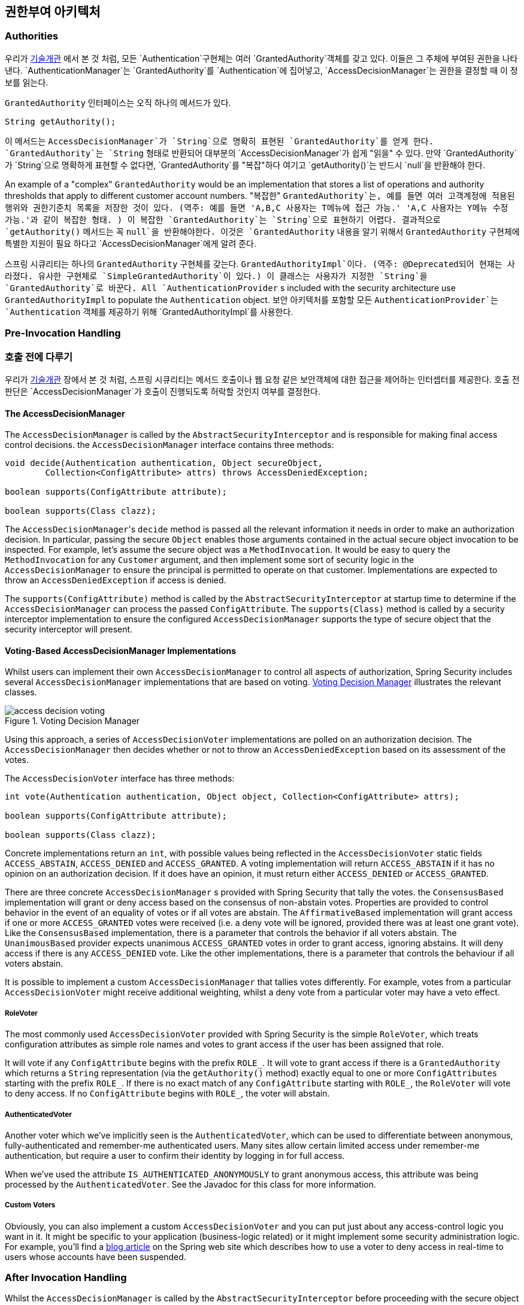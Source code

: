 [[authz-arch]]
== 권한부여 아키텍처


[[authz-authorities]]
=== Authorities
우리가 <<tech-granted-authority,기술개관>> 에서 본 것 처럼, 모든 `Authentication`구현체는 여러 `GrantedAuthority`객체를 갖고 있다. 이들은 그 주체에 부여된 권한을 나타낸다. `AuthenticationManager`는 `GrantedAuthority`를 `Authentication`에 집어넣고, `AccessDecisionManager`는 권한을 결정할 때 이 정보를 읽는다.

`GrantedAuthority` 인터페이스는 오직 하나의 메서드가 있다.

[source,java]
----

String getAuthority();

----

이 메서드는 `AccessDecisionManager`가 `String`으로 명확히 표현된 `GrantedAuthority`를 얻게 한다. `GrantedAuthority`는 `String` 형태로 반환되어 대부분의 `AccessDecisionManager`가 쉽게 "읽을" 수 있다. 만약 `GrantedAuthority`가 `String`으로 명확하게 표현할 수 없다면, `GrantedAuthority`를 "복잡"하다 여기고 `getAuthority()`는 반드시 `null`을 반환해야 한다.

An example of a "complex" `GrantedAuthority` would be an implementation that stores a list of operations and authority thresholds that apply to different customer account numbers.
"복잡한" `GrantedAuthority`는, 예를 들면 여러 고객계정에 적용된 행위와 권한기준치 목록을 저장한 것이 있다. (역주: 예를 들면 'A,B,C 사용자는 T메뉴에 접근 가능.' 'A,C 사용자는 Y메뉴 수정 가능.'과 같이 복잡한 형태. ) 이 복잡한 `GrantedAuthority`는 `String`으로 표현하기 어렵다. 결과적으로 `getAuthority()` 메서드는 꼭 `null`을 반환해야한다. 이것은 `GrantedAuthority` 내용을 알기 위해서 `GrantedAuthority` 구현체에 특별한 지원이 필요 하다고 `AccessDecisionManager`에게 알려 준다.

스프링 시큐리티는 하나의 `GrantedAuthority` 구현체를 갖는다. `GrantedAuthorityImpl`이다. (역주: @Deprecated되어 현재는 사라졌다. 유사한 구현체로 `SimpleGrantedAuthority`이 있다.) 이 클래스는 사용자가 지정한 `String`을 `GrantedAuthority`로 바꾼다. 
All `AuthenticationProvider` s included with the security architecture use `GrantedAuthorityImpl` to populate the `Authentication` object.
보안 아키텍처를 포함할 모든 `AuthenticationProvider`는 `Authentication` 객체를 제공하기 위해 `GrantedAuthorityImpl`를 사용한다.


[[authz-pre-invocation]]
=== Pre-Invocation Handling
=== 호출 전에 다루기
우리가 <<secure-objects,기술개관>> 장에서 본 것 처럼, 스프링 시큐리티는 메서드 호출이나 웹 요청 같은 보안객체에 대한 접근을 제어하는 인터셉터를 제공한다. 호출 전 판단은 `AccessDecisionManager`가 호출이 진행되도록 허락할 것인지 여부를 결정한다.


[[authz-access-decision-manager]]
==== The AccessDecisionManager
The `AccessDecisionManager` is called by the `AbstractSecurityInterceptor` and is responsible for making final access control decisions. the `AccessDecisionManager` interface contains three methods:

[source,java]
----
void decide(Authentication authentication, Object secureObject,
	Collection<ConfigAttribute> attrs) throws AccessDeniedException;

boolean supports(ConfigAttribute attribute);

boolean supports(Class clazz);
----

The ``AccessDecisionManager``'s `decide` method is passed all the relevant information it needs in order to make an authorization decision. In particular, passing the secure `Object` enables those arguments contained in the actual secure object invocation to be inspected. For example, let's assume the secure object was a `MethodInvocation`. It would be easy to query the `MethodInvocation` for any `Customer` argument, and then implement some sort of security logic in the `AccessDecisionManager` to ensure the principal is permitted to operate on that customer. Implementations are expected to throw an `AccessDeniedException` if access is denied.

The `supports(ConfigAttribute)` method is called by the `AbstractSecurityInterceptor` at startup time to determine if the `AccessDecisionManager` can process the passed `ConfigAttribute`. The `supports(Class)` method is called by a security interceptor implementation to ensure the configured `AccessDecisionManager` supports the type of secure object that the security interceptor will present.

[[authz-voting-based]]
==== Voting-Based AccessDecisionManager Implementations
Whilst users can implement their own `AccessDecisionManager` to control all aspects of authorization, Spring Security includes several `AccessDecisionManager` implementations that are based on voting. <<authz-access-voting>> illustrates the relevant classes.

[[authz-access-voting]]
.Voting Decision Manager
image::images/access-decision-voting.png[]



Using this approach, a series of `AccessDecisionVoter` implementations are polled on an authorization decision. The `AccessDecisionManager` then decides whether or not to throw an `AccessDeniedException` based on its assessment of the votes.

The `AccessDecisionVoter` interface has three methods:

[source,java]
----
int vote(Authentication authentication, Object object, Collection<ConfigAttribute> attrs);

boolean supports(ConfigAttribute attribute);

boolean supports(Class clazz);
----

Concrete implementations return an `int`, with possible values               being reflected in the `AccessDecisionVoter` static fields `ACCESS_ABSTAIN`, `ACCESS_DENIED` and `ACCESS_GRANTED`. A voting implementation will return `ACCESS_ABSTAIN` if it has no opinion on an authorization decision. If it does have an opinion, it must return either `ACCESS_DENIED` or `ACCESS_GRANTED`.

There are three concrete `AccessDecisionManager` s provided with Spring Security that tally the votes. the `ConsensusBased` implementation will grant or deny access based on the consensus of non-abstain votes. Properties are provided to control behavior in the event of an equality of votes or if all votes are abstain. The `AffirmativeBased` implementation will grant access if one or more `ACCESS_GRANTED` votes were received (i.e. a deny vote will be ignored, provided there was at least one grant vote). Like the `ConsensusBased` implementation, there is a parameter that controls the behavior if all voters abstain. The `UnanimousBased` provider expects unanimous `ACCESS_GRANTED` votes in order to grant access, ignoring abstains. It will deny access if there is any `ACCESS_DENIED` vote. Like the other implementations, there is a parameter that controls the behaviour if all voters abstain.

It is possible to implement a custom `AccessDecisionManager` that tallies votes differently. For example, votes from a particular `AccessDecisionVoter` might receive additional weighting, whilst a deny vote from a particular voter may have a veto effect.


[[authz-role-voter]]
===== RoleVoter
The most commonly used `AccessDecisionVoter` provided with Spring Security is the simple `RoleVoter`, which treats configuration attributes as simple role names and votes to grant access if the user has been assigned that role.

It will vote if any `ConfigAttribute` begins with the prefix `ROLE_`. It will vote to grant access if there is a `GrantedAuthority` which returns a `String` representation (via the `getAuthority()` method) exactly equal to one or more `ConfigAttributes` starting with the prefix `ROLE_`. If there is no exact match of any `ConfigAttribute` starting with `ROLE_`, the `RoleVoter` will vote to deny access. If no `ConfigAttribute` begins with `ROLE_`, the voter will abstain.


[[authz-authenticated-voter]]
===== AuthenticatedVoter
Another voter which we've implicitly seen is the `AuthenticatedVoter`, which can be used to differentiate between anonymous, fully-authenticated and remember-me authenticated users. Many sites allow certain limited access under remember-me authentication, but require a user to confirm their identity by logging in for full access.

When we've used the attribute `IS_AUTHENTICATED_ANONYMOUSLY` to grant anonymous access, this attribute was being processed by the `AuthenticatedVoter`. See the Javadoc for this class for more information.


[[authz-custom-voter]]
===== Custom Voters
Obviously, you can also implement a custom `AccessDecisionVoter` and you can put just about any access-control logic you want in it. It might be specific to your application (business-logic related) or it might implement some security administration logic. For example, you'll find a http://spring.io/blog/2009/01/03/spring-security-customization-part-2-adjusting-secured-session-in-real-time[ blog article] on the Spring web site which describes how to use a voter to deny access in real-time to users whose accounts have been suspended.


[[authz-after-invocation-handling]]
=== After Invocation Handling
Whilst the `AccessDecisionManager` is called by the `AbstractSecurityInterceptor` before proceeding with the secure object invocation, some applications need a way of modifying the object actually returned by the secure object invocation. Whilst you could easily implement your own AOP concern to achieve this, Spring Security provides a convenient hook that has several concrete implementations that integrate with its ACL capabilities.

<<authz-after-invocation>> illustrates Spring Security's `AfterInvocationManager` and its concrete implementations.

[[authz-after-invocation]]
.After Invocation Implementation
image::images/after-invocation.png[]

Like many other parts of Spring Security, `AfterInvocationManager` has a single concrete implementation, `AfterInvocationProviderManager`, which polls a list of `AfterInvocationProvider` s. Each `AfterInvocationProvider` is allowed to modify the return object or throw an `AccessDeniedException`. Indeed multiple providers can modify the object, as the result of the previous provider is passed to the next in the list.

Please be aware that if you're using `AfterInvocationManager`, you will still need configuration attributes that allow the ``MethodSecurityInterceptor``'s `AccessDecisionManager` to allow an operation. If you're using the typical Spring Security included `AccessDecisionManager` implementations, having no configuration attributes defined for a particular secure method invocation will cause each `AccessDecisionVoter` to abstain from voting. In turn, if the `AccessDecisionManager` property           "`allowIfAllAbstainDecisions`" is `false`, an `AccessDeniedException` will be thrown. You may avoid this potential issue by either (i) setting "`allowIfAllAbstainDecisions`" to `true` (although this is generally not recommended) or (ii) simply ensure that there is at least one configuration attribute that an `AccessDecisionVoter` will vote to grant access for. This latter (recommended) approach is usually achieved through a `ROLE_USER` or `ROLE_AUTHENTICATED` configuration attribute.


[[authz-hierarchical-roles]]
=== Hierarchical Roles
It is a common requirement that a particular role in an application should automatically "include" other roles. For example, in an application which has the concept of an "admin" and a "user" role, you may want an admin to be able to do everything a normal user can. To achieve this, you can either make sure that all admin users are also assigned the "user" role. Alternatively, you can modify every access constraint which requires the "user" role to also include the "admin" role. This can get quite complicated if you have a lot of different roles in your application.

The use of a role-hierarchy allows you to configure which roles (or authorities) should include others. An extended version of Spring Security's <<authz-role-voter,RoleVoter>>, `RoleHierarchyVoter`, is configured with a `RoleHierarchy`, from which it obtains all the "reachable authorities" which the user is assigned. A typical configuration might look like this:

[source,xml]
----

<bean id="roleVoter" class="org.springframework.security.access.vote.RoleHierarchyVoter">
	<constructor-arg ref="roleHierarchy" />
</bean>
<bean id="roleHierarchy"
		class="org.springframework.security.access.hierarchicalroles.RoleHierarchyImpl">
	<property name="hierarchy">
		<value>
			ROLE_ADMIN > ROLE_STAFF
			ROLE_STAFF > ROLE_USER
			ROLE_USER > ROLE_GUEST
		</value>
	</property>
</bean>
----

Here we have four roles in a hierarchy `ROLE_ADMIN => ROLE_STAFF => ROLE_USER => ROLE_GUEST`. A user who is authenticated with `ROLE_ADMIN`, will behave as if they have all four roles when security contraints are evaluated against an `AccessDecisionManager` cconfigured with the above `RoleHierarchyVoter`. The `>` symbol can be thought of as meaning "includes".

Role hierarchies offer a convenient means of simplifying the access-control configuration data for your application and/or reducing the number of authorities which you need to assign to a user. For more complex requirements you may wish to define a logical mapping between the specific access-rights your application requires and the roles that are assigned to users, translating between the two when loading the user information.
